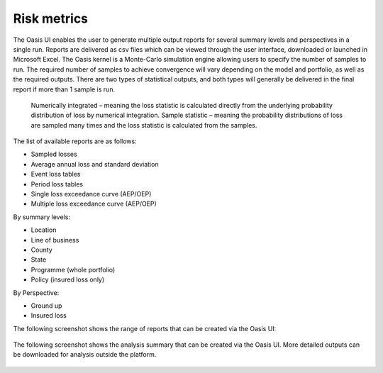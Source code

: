 Risk metrics
============

The Oasis UI enables the user to generate multiple output reports for several summary levels and perspectives in a single run.  
Reports are delivered as csv files which can be viewed through the user interface, downloaded or launched in Microsoft Excel.
The Oasis kernel is a Monte-Carlo simulation engine allowing users to specify the number of samples to run.  
The required number of samples to achieve convergence will vary depending on the model and portfolio, as well as the required outputs.
There are two types of statistical outputs, and both types will generally be delivered in the final report if more than 1 sample is run.
    Numerically integrated – meaning the loss statistic is calculated directly from the underlying probability distribution of loss by numerical integration.
    Sample statistic – meaning the probability distributions of loss are sampled many times and the loss statistic is calculated from the samples.

The list of available reports are as follows:

* Sampled losses
* Average annual loss and standard deviation
* Event loss tables
* Period loss tables
* Single loss exceedance curve (AEP/OEP)
* Multiple loss exceedance curve (AEP/OEP)

By summary levels:

* Location
* Line of business
* County
* State
* Programme (whole portfolio)
* Policy (insured loss only)

By Perspective:

* Ground up
* Insured loss

The following screenshot shows the range of reports that can be created via the Oasis UI:

.. figure:: /images/flamingo_run_analysis.png
    :alt: Oasis UI run analysis

The following screenshot shows the analysis summary that can be created via the Oasis UI.
More detailed outputs can be downloaded for analysis outside the platform.

.. figure:: /images/falmingo_output_summary.png
    :alt: Oasis UI analysis summary
 